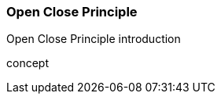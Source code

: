 === Open Close Principle

(((Open Close Principle)))
Open Close Principle introduction

(((Open Close Principle,do one thing)))
concept

